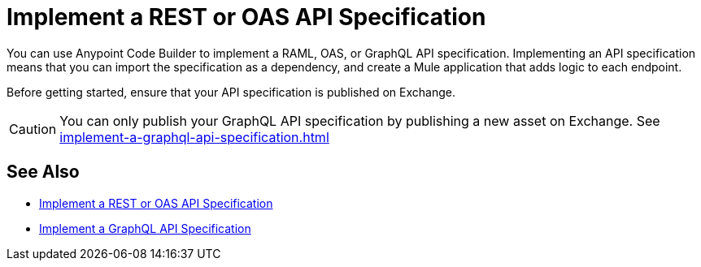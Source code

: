 = Implement a REST or OAS API Specification

You can use Anypoint Code Builder to implement a RAML, OAS, or GraphQL API specification. Implementing an API specification means that you can import the specification as a dependency, and create a Mule application that adds logic to each endpoint.

Before getting started, ensure that your API specification is published on Exchange.

[CAUTION]
--
You can only publish your GraphQL API specification by publishing a new asset on Exchange. See xref:implement-a-graphql-api-specification.adoc[]
--

== See Also

* xref:implement-a-rest-oas-api-specification.adoc[Implement a REST or OAS API Specification]
* xref:implement-a-graphql-api-specification.adoc[Implement a GraphQL API Specification]
